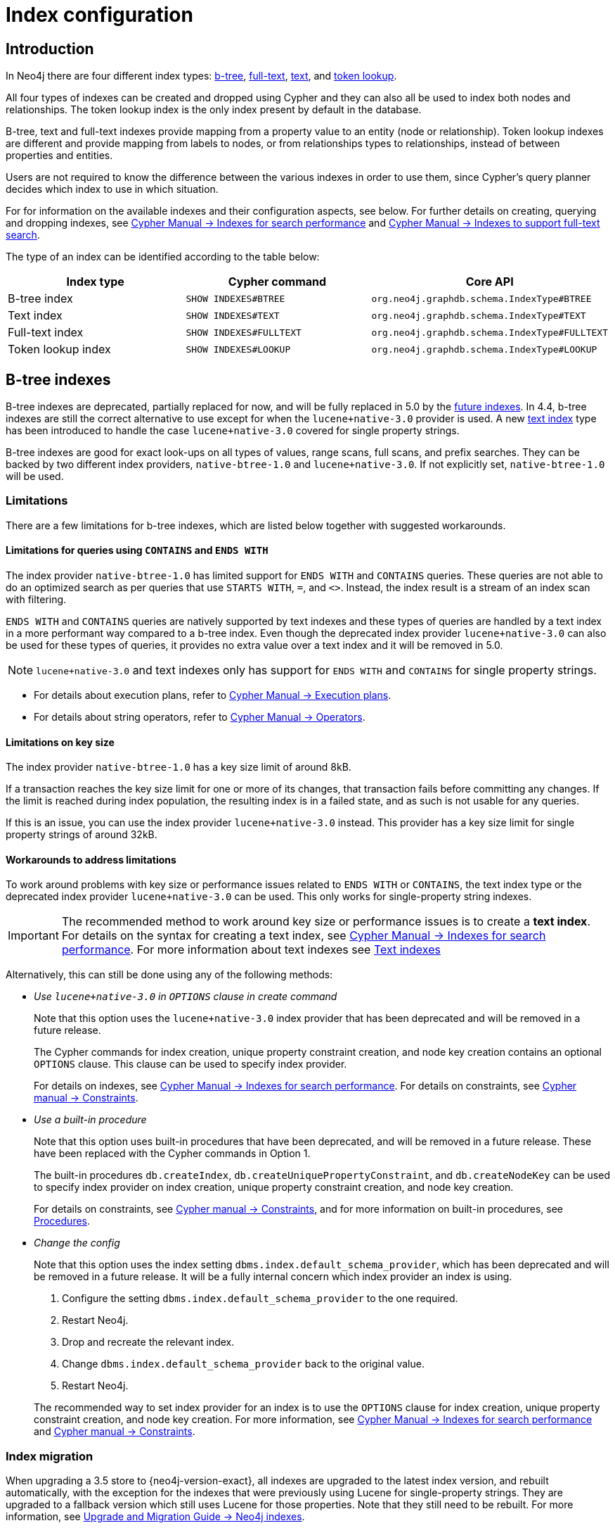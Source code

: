 [[index-configuration]]
= Index configuration
:description: How to configure indexes to enhance performance in search, and to enable full-text search. 


[[index-configuration-introduction]]
== Introduction

In Neo4j there are four different index types: xref:performance/index-configuration.adoc#index-configuration-btree[b-tree], xref:performance/index-configuration.adoc#index-configuration-fulltext[full-text],
xref:performance/index-configuration.adoc#index-configuration-text[text], and xref:performance/index-configuration.adoc#index-configuration-token-lookup[token lookup].

All four types of indexes can be created and dropped using Cypher and they can also all be used to index both nodes and relationships.
The token lookup index is the only index present by default in the database.

B-tree, text and full-text indexes provide mapping from a property value to an entity (node or relationship).
Token lookup indexes are different and provide mapping from labels to nodes, or from relationships types to relationships, instead of between properties and entities.

Users are not required to know the difference between the various indexes in order to use them, since Cypher's query planner decides which index to use in which situation.

For for information on the available indexes and their configuration aspects, see below.
For further details on creating, querying and dropping indexes, see link:/docs/cypher-manual/4.4/indexes-for-search-performance[Cypher Manual -> Indexes for search performance] and link:/docs/cypher-manual/4.4/indexes-for-full-text-search[Cypher Manual -> Indexes to support full-text search].

The type of an index can be identified according to the table below:

[options="header", cols="a,m,m"]
|===
| Index type            | Cypher command          | Core API
| B-tree index          | SHOW INDEXES#BTREE      | org.neo4j.graphdb.schema.IndexType#BTREE
| Text index            | SHOW INDEXES#TEXT       | org.neo4j.graphdb.schema.IndexType#TEXT
| Full-text index       | SHOW INDEXES#FULLTEXT   | org.neo4j.graphdb.schema.IndexType#FULLTEXT
| Token lookup index    | SHOW INDEXES#LOOKUP     | org.neo4j.graphdb.schema.IndexType#LOOKUP
|===


[role=deprecated]
[[index-configuration-btree]]
== B-tree indexes

B-tree indexes are deprecated, partially replaced for now, and will be fully replaced in 5.0 by the xref:performance/index-configuration.adoc#future-indexes[future indexes].
In 4.4, b-tree indexes are still the correct alternative to use except for when the `lucene+native-3.0` provider is used.
A new xref:performance/index-configuration.adoc#index-configuration-text[text index] type has been introduced to handle the case `lucene+native-3.0` covered for single property strings.

B-tree indexes are good for exact look-ups on all types of values, range scans, full scans, and prefix searches.
They can be backed by two different index providers, `native-btree-1.0` and `lucene+native-3.0`.
If not explicitly set, `native-btree-1.0` will be used.


[[index-configuration-btree-limitations]]
=== Limitations

There are a few limitations for b-tree indexes, which are listed below together with suggested workarounds.

[[index-configuration-btree-limitations-contains-ends-with]]
==== Limitations for queries using `CONTAINS` and `ENDS WITH`

The index provider `native-btree-1.0` has limited support for `ENDS WITH` and `CONTAINS` queries.
These queries are not able to do an optimized search as per queries that use `STARTS WITH`, `=`, and `<>`.
Instead, the index result is a stream of an index scan with filtering.

`ENDS WITH` and `CONTAINS` queries are natively supported by text indexes and these types of queries are handled by a text index in a more performant way compared to a b-tree index.
Even though the deprecated index provider `lucene+native-3.0` can also be used for these types of queries, it provides no extra value over a text index and it will be removed in 5.0.
[NOTE]
====
`lucene+native-3.0` and text indexes only has support for `ENDS WITH` and `CONTAINS` for single property strings.
====

* For details about execution plans, refer to  link:/docs/cypher-manual/4.4/execution-plans[Cypher Manual -> Execution plans].
* For details about string operators, refer to  link:/docs/cypher-manual/4.4/syntax/operators#query-operators-comparison[Cypher Manual -> Operators].


[[index-configuration-btree-limitations-key-sizes]]
==== Limitations on key size

The index provider `native-btree-1.0` has a key size limit of around 8kB.

If a transaction reaches the key size limit for one or more of its changes, that transaction fails before committing any changes.
If the limit is reached during index population, the resulting index is in a failed state, and as such is not usable for any queries.

If this is an issue, you can use the index provider `lucene+native-3.0` instead.
This provider has a key size limit for single property strings of around 32kB.


[[index-configuration-btree-limitations-workarounds]]
==== Workarounds to address limitations

To work around problems with key size or performance issues related to `ENDS WITH` or `CONTAINS`, the text index type or the deprecated index provider `lucene+native-3.0` can be used.
This only works for single-property string indexes.

[IMPORTANT]
====
The recommended method to work around key size or performance issues is to create a *text index*.
For details on the syntax for creating a text index, see link:/docs/cypher-manual/4.4/indexes-for-search-performance[Cypher Manual -> Indexes for search performance].
For more information about text indexes see xref:performance/index-configuration.adoc#index-configuration-text[Text indexes]
====

Alternatively, this can still be done using any of the following methods:

* [deprecated]#_Use `lucene+native-3.0` in `OPTIONS` clause in create command_#
+
Note that this option uses the `lucene+native-3.0` index provider that has been deprecated and will be removed in a future release.
+
The Cypher commands for index creation, unique property constraint creation, and node key creation contains an optional `OPTIONS` clause.
This clause can be used to specify index provider.
+
For details on indexes, see link:/docs/cypher-manual/4.4/indexes-for-search-performance[Cypher Manual -> Indexes for search performance].
For details on constraints, see link:/docs/cypher-manual/4.4/constraints[Cypher manual -> Constraints].
* [deprecated]#_Use a built-in procedure_#
+
Note that this option uses built-in procedures that have been deprecated, and will be removed in a future release.
These have been replaced with the Cypher commands in Option 1.
+
The built-in procedures `db.createIndex`, `db.createUniquePropertyConstraint`, and `db.createNodeKey` can be used to specify index provider on index creation, unique property constraint creation, and node key creation.
+
For details on constraints, see link:/docs/cypher-manual/4.4/constraints[Cypher manual -> Constraints], and for more information on built-in procedures, see xref:reference/procedures.adoc[Procedures].
* [deprecated]#_Change the config_#
+
Note that this option uses the index setting `dbms.index.default_schema_provider`, which has been deprecated and will be removed in a future release.
It will be a fully internal concern which index provider an index is using.

. Configure the setting `dbms.index.default_schema_provider` to the one required.
. Restart Neo4j.
. Drop and recreate the relevant index.
. Change `dbms.index.default_schema_provider` back to the original value.
. Restart Neo4j.

+
The recommended way to set index provider for an index is to use the `OPTIONS` clause for index creation, unique property constraint creation, and node key creation.
For more information, see link:/docs/cypher-manual/4.4/indexes-for-search-performance[Cypher Manual -> Indexes for search performance] and link:/docs/cypher-manual/4.4/constraints[Cypher manual -> Constraints].


[[index-configuration-btree-migration]]
=== Index migration

When upgrading a 3.5 store to {neo4j-version-exact}, all indexes are upgraded to the latest index version, and rebuilt automatically, with the exception for the indexes that were previously using Lucene for single-property strings.
They are upgraded to a fallback version which still uses Lucene for those properties.
Note that they still need to be rebuilt.
For more information, see link:{neo4j-docs-base-uri}/upgrade-migration-guide/migration/index-upgrade/[Upgrade and Migration Guide -> Neo4j indexes].


[[index-configuration-btree-procedures]]
=== Procedures to create index and index backed constraint

Indexes and constraints are best created through link:/docs/cypher-manual/4.4/indexes-for-search-performance[Cypher], but can still be created through the deprecated procedures described in the example below.
Index provider and index settings can both be specified using the optional `OPTIONS` clause for the Cypher commands.

.Example of procedures to create index and index backed constraint
====
The following procedures provide the option to specify both index provider and index settings (optional).
Note that settings keys need to be escaped with back-ticks if they contain dots.

Use `db.createIndex` procedure to create an index:

[source, cypher]
----
CALL db.createIndex("MyIndex", ["Person"], ["name"], "native-btree-1.0", {`spatial.cartesian.max`: [100.0,100.0], `spatial.cartesian.min`: [-100.0,-100.0]})
----

If a settings map is not provided, the settings are picked up from the xref:configuration/neo4j-conf.adoc[Neo4j config file], the same way as when creating an index or constraint through Cypher.

[source, cypher]
----
CALL db.createIndex("MyIndex", ["Person"], ["name"], "native-btree-1.0")
----

Use `db.createUniquePropertyConstraint` to create a node property uniqueness constraint (the example is without settings map, left out for abbreviation):

[source, cypher]
----
CALL db.createUniquePropertyConstraint("MyIndex", ["Person"], ["name"], "native-btree-1.0")
----

Use `db.createNodeKey` to create node key constraint (the example is without settings map, left out for abbreviation):

[source, cypher]
----
CALL db.createNodeKey("MyIndex", ["Person"], ["name"], "native-btree-1.0")
----
====


[[index-configuration-text]]
== Text indexes

Text indexes are a type of single-property index and only index properties with string values, unlike b-tree indexes.
They are specifically designed to deal with `ENDS WITH` or `CONTAINS` queries efficiently.
They are used through Cypher and they support a smaller set of string queries.
Even though text indexes do support other text queries, `ENDS WITH` or `CONTAINS` queries are the only ones for which this index type provides an advantage over a b-tree index.

For more information on the queries a text index can be used for, refer to link:/docs/cypher-manual/4.4/query-tuninges[Cypher Manual -> Query Tuning -> The use of indexes].
For more information on the different index types, refer to link:/docs/cypher-manual/4.4/indexes-for-search-performance[Cypher Manual -> Indexes for search performance].

[[index-configuration-text-limitations]]
=== Limitations

Text indexes only index single property strings.
If the property to index can contain several value types, but string-specific queries are also performed, it is possible to have both a b-tree and a text index on the same schema.

The index has a key size limit for single property strings of around 32kB.
If a transaction reaches the key size limit for one or more of its changes, that transaction fails before committing any changes.
If the limit is reached during index population, the resulting index is in a failed state, and as such is not usable for any queries.


[[index-configuration-fulltext]]
== Full-text indexes

Full-text indexes are optimized for indexing and searching text.
They make it possible to write queries that match within the _contents_ of indexed string properties.
In other words, they are used for queries that demand an understanding of language and they only index string data.
They must also be queried explicitly via procedures, as Cypher does not make plans that rely on them.

An example of a use case for full-text indexes is parsing a book for a certain term and taking advantage of the knowledge that the book is written in a certain language.
The use of an _analyzer_ for that language enables the exclusion of words that are not relevant for the search (for example _"if"_ and _"and"_), and include conjugations of words that are.

Another use case example is indexing the various address fields and text data in a corpus of emails.
Indexing this data using the `email` analyzer makes it possible to find all emails that are sent from, or to, or mentions, an email account.

In contrast to b-tree and text indexes, full-text indexes are queried using built-in procedures.
They are however created and dropped using Cypher.
The use of full-text indexes does require familiarity with how the indexes operate.

Full-text indexes are powered by the http://lucene.apache.org/[Apache Lucene] indexing and search library.
A full description on how to create and use full-text indexes is provided in the link:/docs/cypher-manual/{neo4j-version}/indexes-for-full-text-search/[Cypher Manual -> Indexes to support full-text search].


[[index-configuration-fulltext-configuration]]
=== Configuration

The following options are available for configuring full-text indexes:

`dbms.index.fulltext.default_analyzer`::
The name of the analyzer that the full-text indexes should use by default.
This setting only has effect when a full-text index is created, and will be remembered as an index-specific setting from then on.
+
The list of possible analyzers is available through the `db.index.fulltext.listAvailableAnalyzers()` Cypher procedure.
+
Unless otherwise specified, the default analyzer is `standard-no-stop-words`, which is the same as the `StandardAnalyzer` from Lucene, except no stop-words are filtered out.

`dbms.index.fulltext.eventually_consistent`::
Used to declare whether full-text indexes should be eventually consistent, or not.
This setting only has effect when a full-text index is created, and is remembered as an index-specific setting from then on.
+
Indexes are normally fully consistent, and the committing of a transaction does not return until both the store and the indexes have been updated.
Eventually consistent full-text indexes, on the other hand, are not updated as part of commit, but instead have their updates queued up and applied in a background thread.
This means that there can be a short delay between committing a change, and that change becoming visible via any eventually consistent full-text indexes.
This delay is just an artifact of the queueing, and is usually quite small since eventually consistent indexes are updated "as soon as possible".
+
By default, this is turned off, and full-text indexes are fully consistent.

`dbms.index.fulltext.eventually_consistent_index_update_queue_max_length`::
Eventually consistent full-text indexes have their updates queued up and applied in a background thread, and this setting determines the maximum size of that update queue.
If the maximum queue size is reached, then committing transactions block and wait until there is more room in the queue, before adding more updates to it.
+
This setting applies to all eventually consistent full-text indexes, and they all use the same queue.
The maximum queue length must be at least 1 index update, and must be no more than 50 million due to heap space usage considerations.
+
The default maximum queue length is 10.000 index updates.

[[index-configuration-token-lookup]]
== Token lookup indexes

Token lookup indexes, as the name suggests, are used to look up nodes with a specific label or relationships of a specific type.
A token lookup index is always created over all labels or relationship types, respectively, and hence there can only be a maximum of two token lookup indexes in a database - one for nodes and one for relationships.

Token lookup indexes are introduced in 4.3 and whereas relationship type lookup index is a new concept, node label lookup index is not.
The latter evolved from the label scan store, which has been present in various forms for a long time.
Node label lookup index provides the same functionality as the former label scan store, but has additional features that are common for all indexes, such as the ability to be created and dropped using non-blocking population.

[[index-configuration-token-lookup-use-and-significance]]
=== Use and Significance

Token lookup indexes are the most important indexes that can be present in a database.
They are essential for both Cypher queries and Core API operations.
More importantly, their presence speeds up the population of other indexes significantly, node label lookup index for node b-tree and full-text indexes and relationship type lookup index for the corresponding relationship indexes.

The node label lookup index is important for queries that match a node by one or more labels.
It can be used even when matching labels and properties of a node, if there are no suitable b-tree indexes available.
This is essential considering that no b-tree indexes are defined by default.
In other words, a node label lookup index is often the best way to approach a query that matches labels, unless the user has defined a more appropriate b-tree index.
Accordingly, the relationship type lookup index does the same for relationships and their types.

Most queries are executed by matching nodes and expanding their relationships, and hence the node label lookup index is slightly more significant than the relationship type lookup index.

Since these indexes are important for both query execution and index population, a lot of consideration should be taken before dropping them.

Both node and relationship type lookup index are present by default in all databases created in 4.3 and onwards.
Please see the next section for details on databases created in earlier versions.


[[index-configuration-token-lookup-upgrade]]
=== Databases created before 4.3

Databases created before 4.3 get only a node label lookup index when used in a DBMS of version 4.3 or later, by default.
This is to preserve backwards compatibility and performance characteristics of such databases.

If needed, such databases can get a relationship type lookup index by creating it explicitly through Cypher.


[NOTE]
====
Creating relationship type lookup index on a large database can take significant amount of time as all relationships need to be scanned when populating such index.
====

When used in a DBMS of version 4.3 or later, databases created before 4.3 automatically get a node label lookup index, which is created by converting the former label scan store and naming it `__org_neo4j_schema_index_label_scan_store_converted_to_token_index`.
This index name is reserved from 4.3 onwards, and an error is returned if you attempt to create a user-defined index with this name.
Similarly, in the unlikely situation that an index with such name was created in previous versions, it must be dropped and recreated with a different name before upgrading to 4.3.

The following table summarizes which of token lookup indexes and label scan store are present by default in various versions.
Note that the table represents only the default indexes and that the relationship type lookup index can be created explicitly through Cypher if needed.

[options="header"]
|===
| Database created 2+<| before 4.3          | from 4.3
| Neo4j version | < 4.3          2+<| >= 4.3
| Label scan store | yes | no | no
| Node label lookup index  | no | yes | yes
| Relationship type lookup index  | no | no | yes
|===

[[future-indexes]]
== Future indexes

Two new index types, range and point index, will be introduced in 5.0.
They will, together with the text index, replace the deprecated b-tree indexes.

Like the b-tree index, the range index will index all types of values and be good for exact lookups on all types of values, range scans,
full scans, and prefix searches.
The difference is that range index will not support spatial queries and therefore will not have the same config options.
It will still index the point values to support full scans, but if spatial queries are needed, a point index should be created.

The point index is a highly specialized single-property index that is optimized for spatial queries.
It only indexes point values and exact lookups are the only non-spatial query it supports.

These indexes can be created on the same combination of property and label/relationship type if the functionality of both is needed.

It is possible to create and drop these index types, but they cannot be used in queries yet.
They are introduced now to allow a smoother migration to 5.0 later.
See link:/docs/cypher-manual/4.4/indexes-for-search-performance#indexes-future-indexes[Cypher Manual -> Indexes for search performance -> Future indexes] for the new syntax.
